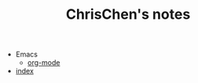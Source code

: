 #+TITLE: ChrisChen's notes

   + Emacs
     + [[file:Emacs/org-mode.org][org-mode]]
   + [[file:index.org][index]]
